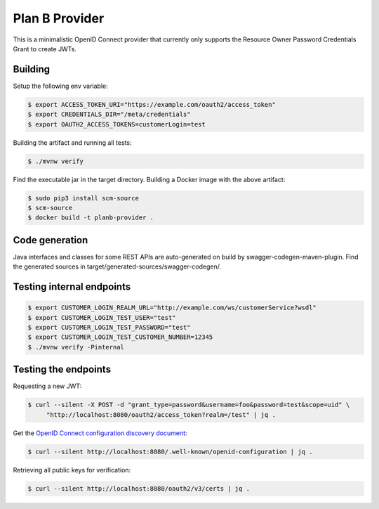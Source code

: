 ===============
Plan B Provider
===============

.. image:: https://travis-ci.org/zalando/planb-provider.svg?branch=master
    :target: https://travis-ci.org/zalando/planb-provider

.. image:: https://codecov.io/github/zalando/planb-provider/coverage.svg?branch=master
    :target: https://codecov.io/github/zalando/planb-provider?branch=master

This is a minimalistic OpenID Connect provider that currently only supports the Resource Owner Password Credentials
Grant to create JWTs.

Building
========

Setup the following env variable:

.. code-block:: bash

    $ export ACCESS_TOKEN_URI="https://example.com/oauth2/access_token"
    $ export CREDENTIALS_DIR="/meta/credentials"
    $ export OAUTH2_ACCESS_TOKENS=customerLogin=test

Building the artifact and running all tests:

.. code-block:: bash

    $ ./mvnw verify

Find the executable jar in the target directory. Building a Docker image with the above artifact:

.. code-block:: bash

    $ sudo pip3 install scm-source
    $ scm-source
    $ docker build -t planb-provider .

Code generation
===============

Java interfaces and classes for some REST APIs are auto-generated on build by swagger-codegen-maven-plugin. Find the
generated sources in target/generated-sources/swagger-codegen/.

Testing internal endpoints
==========================

.. code-block:: bash

    $ export CUSTOMER_LOGIN_REALM_URL="http://example.com/ws/customerService?wsdl"
    $ export CUSTOMER_LOGIN_TEST_USER="test"
    $ export CUSTOMER_LOGIN_TEST_PASSWORD="test"
    $ export CUSTOMER_LOGIN_TEST_CUSTOMER_NUMBER=12345
    $ ./mvnw verify -Pinternal


Testing the endpoints
=====================

Requesting a new JWT:

.. code-block:: bash

    $ curl --silent -X POST -d "grant_type=password&username=foo&password=test&scope=uid" \
         "http://localhost:8080/oauth2/access_token?realm=/test" | jq .

Get the `OpenID Connect configuration discovery document`_:

.. code-block:: bash

    $ curl --silent http://localhost:8080/.well-known/openid-configuration | jq .


Retrieving all public keys for verification:

.. code-block:: bash

    $ curl --silent http://localhost:8080/oauth2/v3/certs | jq .

.. _OpenID Connect configuration discovery document: https://openid.net/specs/openid-connect-discovery-1_0.html#ProviderConfigurationResponse
